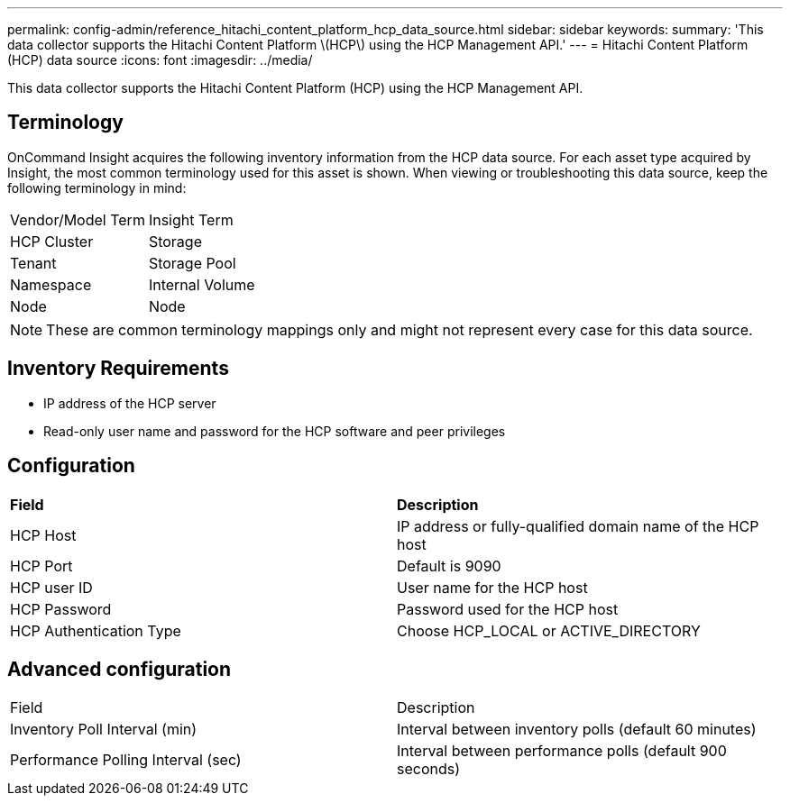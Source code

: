 ---
permalink: config-admin/reference_hitachi_content_platform_hcp_data_source.html
sidebar: sidebar
keywords: 
summary: 'This data collector supports the Hitachi Content Platform \(HCP\) using the HCP Management API.'
---
= Hitachi Content Platform (HCP) data source
:icons: font
:imagesdir: ../media/

[.lead]
This data collector supports the Hitachi Content Platform (HCP) using the HCP Management API.

== Terminology

OnCommand Insight acquires the following inventory information from the HCP data source. For each asset type acquired by Insight, the most common terminology used for this asset is shown. When viewing or troubleshooting this data source, keep the following terminology in mind:

|===
| Vendor/Model Term| Insight Term
a|
HCP Cluster
a|
Storage
a|
Tenant
a|
Storage Pool
a|
Namespace
a|
Internal Volume
a|
Node
a|
Node
|===

[NOTE]
====
These are common terminology mappings only and might not represent every case for this data source.
====

== Inventory Requirements

* IP address of the HCP server
* Read-only user name and password for the HCP software and peer privileges

== Configuration

|===
| *Field*| *Description*
a|
HCP Host
a|
IP address or fully-qualified domain name of the HCP host
a|
HCP Port
a|
Default is 9090
a|
HCP user ID
a|
User name for the HCP host
a|
HCP Password
a|
Password used for the HCP host
a|
HCP Authentication Type
a|
Choose HCP_LOCAL or ACTIVE_DIRECTORY
|===

== Advanced configuration

|===
| Field| Description
a|
Inventory Poll Interval (min)
a|
Interval between inventory polls (default 60 minutes)
a|
Performance Polling Interval (sec)
a|
Interval between performance polls (default 900 seconds)
|===
